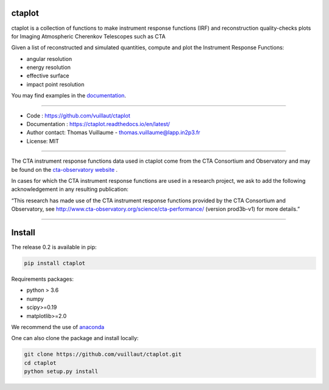 ctaplot
-------

ctaplot is a collection of functions to make instrument response functions (IRF) and reconstruction quality-checks plots for Imaging Atmospheric Cherenkov Telescopes such as CTA

Given a list of reconstructed and simulated quantities, compute and plot the Instrument Response Functions:

* angular resolution
* energy resolution
* effective surface
* impact point resolution


You may find examples in the `documentation <https://ctaplot.readthedocs.io/en/latest/>`_.

----


* Code : https://github.com/vuillaut/ctaplot
* Documentation : https://ctaplot.readthedocs.io/en/latest/
* Author contact: Thomas Vuillaume - thomas.vuillaume@lapp.in2p3.fr
* License: MIT

----

The CTA instrument response functions data used in ctaplot come from the CTA Consortium and Observatory and may be found on the `cta-observatory website <http://www.cta-observatory.org/science/cta-performance/>`_ .

In cases for which the CTA instrument response functions are used in a research project, we ask to add the following acknowledgement in any resulting publication:    

“This research has made use of the CTA instrument response functions provided by the CTA Consortium and Observatory, see http://www.cta-observatory.org/science/cta-performance/ (version prod3b-v1) for more details.”

----


.. image:: https://readthedocs.org/projects/ctaplot/badge/?version=latest
   :target: https://ctaplot.readthedocs.io/en/latest/?badge=latest
   :alt: Documentation Status
    
.. image:: https://travis-ci.org/vuillaut/ctaplot.svg?branch=master
    :target: https://travis-ci.org/vuillaut/ctaplot
    
.. image:: https://img.shields.io/badge/license-MIT-blue.svg
   :target: https://opensource.org/licenses/MIT
   :alt: License: MIT


Install
-------

The release 0.2 is available in pip:

.. code-block:: bash

   pip install ctaplot


Requirements packages:

* python > 3.6
* numpy  
* scipy>=0.19    
* matplotlib>=2.0   

We recommend the use of `anaconda <https://www.anaconda.com>`_

One can also clone the package and install locally:

.. code-block:: bash

   git clone https://github.com/vuillaut/ctaplot.git
   cd ctaplot
   python setup.py install

